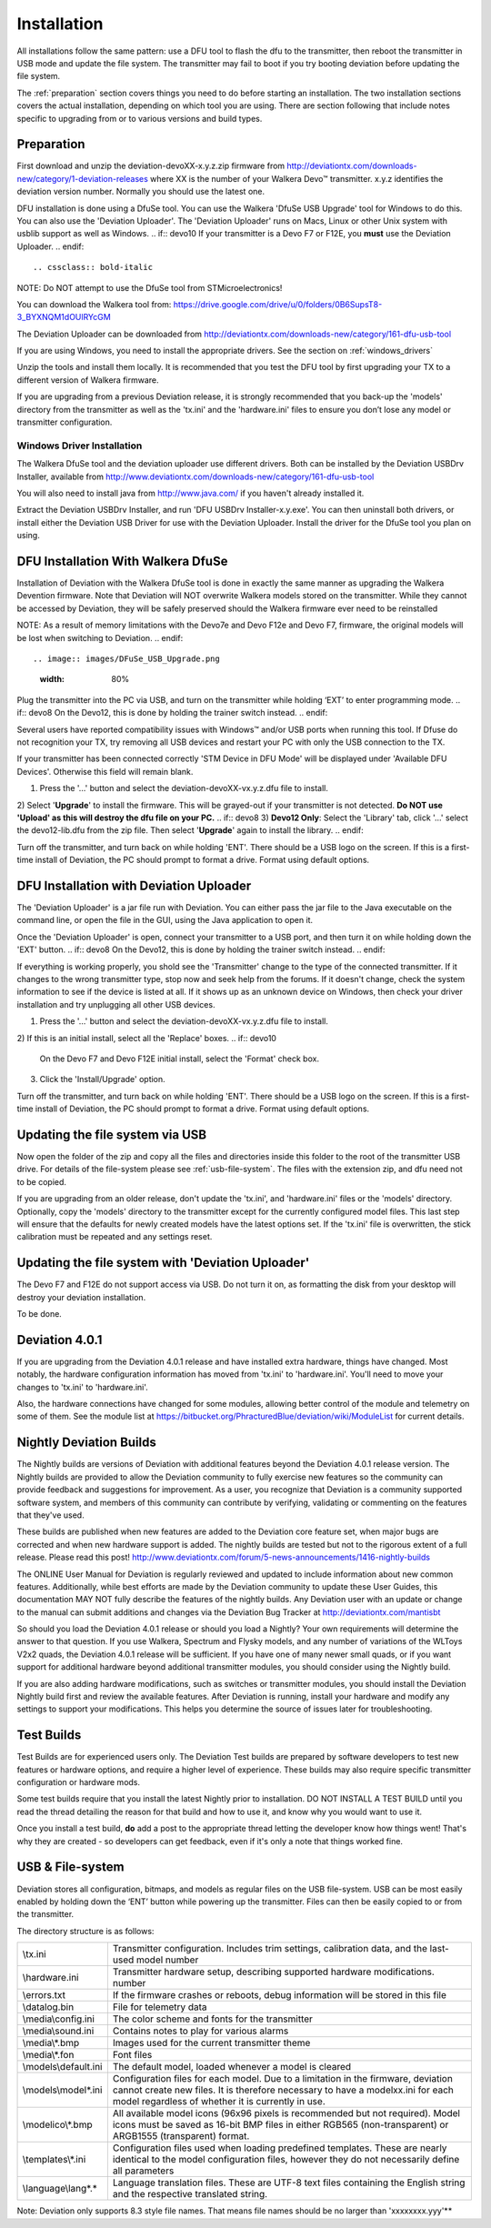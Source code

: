 Installation
============

All installations follow the same pattern: use a DFU tool to flash the
dfu to the transmitter, then reboot the transmitter in USB mode and
update the file system. The transmitter may fail to boot if you try
booting deviation before updating the file system.

The :ref:`preparation` section covers things you need to do before
starting an installation. The two installation sections covers the
actual installation, depending on which tool you are using. There are
section following that include notes specific to upgrading from or to
various versions and build types.

.. _preparation:

Preparation
-----------

First download and unzip the deviation-devoXX-x.y.z.zip firmware from
http://deviationtx.com/downloads-new/category/1-deviation-releases
where XX is the number of your Walkera Devo™ transmitter. x.y.z
identifies the deviation version number. Normally you should use the
latest one.

DFU installation is done using a DfuSe tool. You can use the Walkera
'DfuSe USB Upgrade' tool for Windows to do this. You can also use the
'Deviation Uploader'.  The 'Deviation Uploader' runs on Macs, Linux or
other Unix system with usblib support as well as Windows.
.. if:: devo10
If your transmitter is a Devo F7 or F12E, you **must** use the Deviation
Uploader.
.. endif::

.. cssclass:: bold-italic

NOTE: Do NOT attempt to use the DfuSe tool from STMicroelectronics!

You can download the Walkera tool from:
https://drive.google.com/drive/u/0/folders/0B6SupsT8-3_BYXNQM1dOUlRYcGM

The Deviation Uploader can be downloaded from
http://deviationtx.com/downloads-new/category/161-dfu-usb-tool

If you are using Windows, you need to install the appropriate
drivers. See the section on :ref:`windows_drivers`

Unzip the tools and install them locally. It is recommended that you
test the DFU tool by first upgrading your TX to a different version of
Walkera firmware.

If you are upgrading from a previous Deviation release, it is strongly
recommended that you back-up the 'models' directory from the
transmitter as well as the 'tx.ini' and the 'hardware.ini' files to
ensure you don’t lose any model or transmitter configuration.

.. _windows_drivers:

Windows Driver Installation
~~~~~~~~~~~~~~~~~~~~~~~~~~~

The Walkera DfuSe tool and the deviation uploader use different
drivers. Both can be installed by the Deviation USBDrv Installer,
available from
http://www.deviationtx.com/downloads-new/category/161-dfu-usb-tool

.. cssclass:: bold-italic

You will also need to install java from http://www.java.com/ if you
haven't already installed it.

Extract the Deviation USBDrv Installer, and run 'DFU USBDrv
Installer-x.y.exe'. You can then uninstall both drivers, or install
either the Deviation USB Driver for use with the Deviation
Uploader. Install the driver for the DfuSe tool you plan on using.


DFU Installation With Walkera DfuSe
-----------------------------------

Installation of Deviation with the Walkera DfuSe tool is done in
exactly the same manner as upgrading the Walkera Devention firmware.
Note that Deviation will NOT overwrite Walkera models stored on the
transmitter. While they cannot be accessed by Deviation, they will be
safely preserved should the Walkera firmware ever need to be
reinstalled

.. cssclass:: bold-italic

.. if:: devo10
NOTE: As a result of memory limitations with the Devo7e and Devo F12e
and Devo F7, firmware, the original models will be lost when switching
to Deviation.
.. endif::

.. image:: images/DFuSe_USB_Upgrade.png
   :width: 80%

Plug the transmitter into the PC via USB, and turn on the transmitter while holding ‘EXT’ to enter programming mode.
.. if:: devo8
On the Devo12, this is done by holding the trainer switch instead.
.. endif::

Several users have reported compatibility issues with Windows™ and/or USB ports when running this tool. If Dfuse do not recognition your TX, try removing all USB devices and restart your PC with only the USB connection to the TX.

If your transmitter has been connected correctly 'STM Device in DFU Mode' will be displayed under 'Available DFU Devices'. Otherwise this field will remain blank.

1) Press the '…' button and select the deviation-devoXX-vx.y.z.dfu file to install.
2) Select '**Upgrade**' to install the firmware. This will be grayed-out if your transmitter is not detected.  **Do NOT use 'Upload' as this will destroy the dfu file on your PC.**
.. if:: devo8
3) **Devo12 Only**: Select the 'Library' tab, click '…' select the devo12-lib.dfu from the zip file.  Then select '**Upgrade**' again to install the library.
.. endif::

Turn off the transmitter, and turn back on while holding 'ENT'. There should be a USB logo on the screen. If this is a first-time install of Deviation, the PC should prompt to format a drive. Format using default options.

DFU Installation with Deviation Uploader
----------------------------------------

.. cssclass:: bold-italic

The 'Deviation Uploader' is a jar file run with Deviation. You can
either pass the jar file to the Java executable on the command line,
or open the file in the GUI, using the Java application to open it.

Once the 'Deviation Uploader' is open, connect your transmitter to a
USB port, and then turn it on while holding down the 'EXT' button.
.. if:: devo8
On the Devo12, this is done by holding the trainer switch instead.
.. endif::

If everything is working properly, you shold see the 'Transmitter'
change to the type of the connected transmitter. If it changes to the
wrong transmitter type, stop now and seek help from the forums. If it
doesn't change, check the system information to see if the device is
listed at all. If it shows up as an unknown device on Windows, then
check your driver installation and try unplugging all other USB
devices.

1) Press the '…' button and select the deviation-devoXX-vx.y.z.dfu
   file to install.
2) If this is an initial install, select all the 'Replace' boxes.
.. if:: devo10
   On the Devo F7 and Devo F12E initial install, select the 'Format'
   check box.
.. endif::
.. if:: devo8
   On the Devo 12 and 12S, select the 'Library' check box. `(Is this correct?)`
.. endif::
3) Click the 'Install/Upgrade' option.

.. if:: devo10
   On the F7 and F12E, you are done.

.. cssclass:: blod-italic

   Do not enable USB mode, as the
   file system cannot be accessed from the desktop, and you need to
   use the 'File Manager' tab on the 'Deviation Uploader' to manage files.
.. endif::

Turn off the transmitter, and turn back on while holding 'ENT'. There should be a USB logo on the screen. If this is a first-time install of Deviation, the PC should prompt to format a drive. Format using default options.


Updating the file system via USB
--------------------------------

.. if:: devo10
.. cssclass:: bold-italic

   On the Devo F7 and F12E, do not enable USB mode, as the file system
   cannot be accessed from the desktop, and you need to use the 'File
   Manager' tab on the 'Deviation Uploader' to manage files. If you
   enable it, all you can do is format the drive, which will destroy
   your installation.
.. endif::

Now open the folder of the zip and copy all the files and directories
inside this folder to the root of the transmitter USB drive. For
details of the file-system please see :ref:`usb-file-system`. The
files with the extension zip, and dfu need not to be copied.

.. image:: images/|target|/ch_install/dont_copy_files.png
   :height: 6cm

If you are upgrading from an older release, don't update the 'tx.ini',
and 'hardware.ini' files or the 'models' directory. Optionally, copy
the 'models' directory to the transmitter except for the currently
configured model files. This last step will ensure that the defaults
for newly created models have the latest options set. If the 'tx.ini'
file is overwritten, the stick calibration must be repeated and any
settings reset.

Updating the file system with 'Deviation Uploader'
--------------------------------------------------
.. if:: devo10
.. cssclass:: bold-italic

The Devo F7 and F12E do not support access via USB. Do not turn it on,
as formatting the disk from your desktop will destroy your deviation
installation.

.. endif::

To be done.

Deviation 4.0.1
---------------

If you are upgrading from the Deviation 4.0.1 release and have
installed extra hardware, things have changed. Most notably, the
hardware configuration information has moved from 'tx.ini' to
'hardware.ini'. You'll need to move your changes to 'tx.ini' to
'hardware.ini'.

Also, the hardware connections have changed for some modules, allowing
better control of the module and telemetry on some of them. See the
module list at
https://bitbucket.org/PhracturedBlue/deviation/wiki/ModuleList
for current details.

Nightly Deviation Builds
------------------------

The Nightly builds are versions of Deviation with additional features
beyond the Deviation 4.0.1 release version.  The Nightly builds are
provided to allow the Deviation community to fully exercise new
features so the community can provide feedback and suggestions for
improvement.  As a user, you recognize that Deviation is a community
supported software system, and members of this community can
contribute by verifying, validating or commenting on the features that
they've used.

These builds are published when new features are added to the
Deviation core feature set, when major bugs are corrected and when new
hardware support is added.  The nightly builds are tested but not to
the rigorous extent of a full release.  Please read this post!
http://www.deviationtx.com/forum/5-news-announcements/1416-nightly-builds

The ONLINE User Manual for Deviation is regularly reviewed and updated
to include information about new common features.  Additionally, while
best efforts are made by the Deviation community to update these User
Guides, this documentation MAY NOT fully describe the features of the
nightly builds.  Any Deviation user with an update or change to the
manual can submit additions and changes via the Deviation Bug Tracker
at http://deviationtx.com/mantisbt

So should you load the Deviation 4.0.1 release or should you load a
Nightly?  Your own requirements will determine the answer to that
question.  If you use Walkera, Spectrum and Flysky models, and any
number of variations of the WLToys V2x2 quads, the Deviation 4.0.1
release will be sufficient.  If you have one of many newer small
quads, or if you want support for additional hardware beyond
additional transmitter modules, you should consider using the Nightly
build.

If you are also adding hardware modifications, such as switches or
transmitter modules, you should install the Deviation Nightly build
first and review the available features.  After Deviation is running,
install your hardware and modify any settings to support your
modifications.  This helps you determine the source of issues later
for troubleshooting.


Test Builds
-----------

Test Builds are for experienced users only.  The Deviation Test builds
are prepared by software developers to test new features or hardware
options, and require a higher level of experience.  These builds may
also require specific transmitter configuration or hardware mods.

Some test builds require that you install the latest Nightly prior to
installation.  DO NOT INSTALL A TEST BUILD until you read the thread
detailing the reason for that build and how to use it, and know why
you would want to use it.

Once you install a test build, **do** add a post to the appropriate
thread letting the developer know how things went! That's why they are
created - so developers can get feedback, even if it's only a note
that things worked fine.


.. _usb-file-system:

USB & File-system
-----------------
Deviation stores all configuration, bitmaps, and models as regular files on the USB file-system. USB can be most easily enabled by holding down the ‘ENT’ button while powering up the transmitter. Files can then be easily copied to or from the transmitter.

The directory structure is as follows:

=========================  ==================================================
\\tx.ini                   Transmitter configuration. Includes trim settings, calibration data, and the last-used model
                           number
\\hardware.ini             Transmitter hardware setup, describing supported hardware modifications.
                           number
\\errors.txt               If the firmware crashes or reboots, debug information will be stored in this file
\\datalog.bin              File for telemetry data
\\media\\config.ini        The color scheme and fonts for the transmitter
\\media\\sound.ini         Contains notes to play for various alarms
\\media\\*.bmp             Images used for the current transmitter theme
\\media\\*.fon             Font files
\\models\\default.ini      The default model, loaded whenever a model is cleared
\\models\\model*.ini       Configuration files for each model. Due to a limitation in the firmware, deviation cannot
                           create new files. It is therefore necessary to have a modelxx.ini for each model regardless
                           of whether it is currently in use.
\\modelico\\*.bmp          All available model icons (96x96 pixels is recommended but not required). Model icons must
                           be saved as 16-bit BMP files in either RGB565 (non-transparent) or ARGB1555 (transparent)
                           format.
\\templates\\*.ini         Configuration files used when loading predefined templates.  These are nearly identical to
                           the model configuration files, however they do not necessarily define all parameters
\\language\\lang*.*        Language translation files.  These are UTF-8 text files containing the English string and
                           the respective translated string.
=========================  ==================================================

.. cssclass:: bold-italic

Note: Deviation only supports 8.3 style file names.  That means file names should be no larger than 'xxxxxxxx.yyy'**
